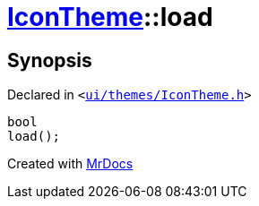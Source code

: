 [#IconTheme-load]
= xref:IconTheme.adoc[IconTheme]::load
:relfileprefix: ../
:mrdocs:


== Synopsis

Declared in `&lt;https://github.com/PrismLauncher/PrismLauncher/blob/develop/ui/themes/IconTheme.h#L28[ui&sol;themes&sol;IconTheme&period;h]&gt;`

[source,cpp,subs="verbatim,replacements,macros,-callouts"]
----
bool
load();
----



[.small]#Created with https://www.mrdocs.com[MrDocs]#
